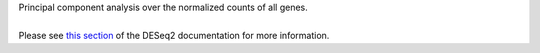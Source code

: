 | Principal component analysis over the normalized counts of all genes.
|
| Please see `this section <https://bioconductor.org/packages/release/bioc/vignettes/DESeq2/inst/doc/DESeq2.html#principal-component-plot-of-the-samples>`_ of the DESeq2 documentation for more information.
